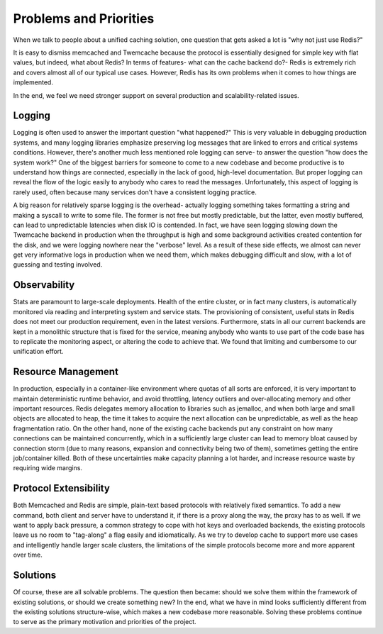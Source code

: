 ***********************
Problems and Priorities
***********************

When we talk to people about a unified caching solution, one question that gets
asked a lot is "why not just use Redis?"

It is easy to dismiss memcached and Twemcache because the protocol is
essentially designed for simple key with flat values, but indeed, what about
Redis? In terms of features- what can the cache backend do?- Redis is extremely
rich and covers almost all of our typical use cases. However, Redis has its own
problems when it comes to how things are implemented.

In the end, we feel we need stronger support on several production and
scalability-related issues.

Logging
=======

Logging is often used to answer the important question "what happened?" This is
very valuable in debugging production systems, and many logging libraries
emphasize preserving log messages that are linked to errors and critical systems
conditions. However, there's another much less mentioned role logging can serve-
to answer the question "how does the system work?" One of the biggest barriers
for someone to come to a new codebase and become productive is to understand how
things are connected, especially in the lack of good, high-level documentation.
But proper logging can reveal the flow of the logic easily to anybody who cares
to read the messages. Unfortunately, this aspect of logging is rarely used,
often because many services don't have a consistent logging practice.

A big reason for relatively sparse logging is the overhead- actually logging
something takes formatting a string and making a syscall to write to some file.
The former is not free but mostly predictable, but the latter, even mostly
buffered, can lead to unpredictable latencies when disk IO is contended. In
fact, we have seen logging slowing down the Twemcache backend in production
when the throughput is high and some background activities created contention
for the disk, and we were logging nowhere near the "verbose" level. As a result
of these side effects, we almost can never get very informative logs in
production when we need them, which makes debugging difficult and slow, with a
lot of guessing and testing involved.

Observability
=============

Stats are paramount to large-scale deployments. Health of the entire cluster, or
in fact many clusters, is automatically monitored via reading and interpreting
system and service stats. The provisioning of consistent, useful stats in Redis
does not meet our production requirement, even in the latest versions.
Furthermore, stats in all our current backends are kept in a monolithic
structure that is fixed for the service, meaning anybody who wants to use part
of the code base has to replicate the monitoring aspect, or altering the code
to achieve that. We found that limiting and cumbersome to our unification
effort.

Resource Management
===================

In production, especially in a container-like environment where quotas of all sorts
are enforced, it is very important to maintain deterministic runtime behavior,
and avoid throttling, latency outliers and over-allocating memory and other
important resources. Redis delegates memory allocation to libraries such as
jemalloc, and when both large and small objects are allocated to heap, the time
it takes to acquire the next allocation can be unpredictable, as well as the
heap fragmentation ratio. On the other hand, none of the existing cache backends
put any constraint on how many connections can be maintained concurrently, which
in a sufficiently large cluster can lead to memory bloat caused by connection
storm (due to many reasons, expansion and connectivity being two of them),
sometimes getting the entire job/container killed. Both of these uncertainties
make capacity planning a lot harder, and increase resource waste by requiring
wide margins.

Protocol Extensibility
======================

Both Memcached and Redis are simple, plain-text based protocols with relatively
fixed semantics. To add a new command, both client and server have to understand
it, if there is a proxy along the way, the proxy has to as well. If we want to
apply back pressure, a common strategy to cope with hot keys and overloaded
backends, the existing protocols leave us no room to "tag-along" a flag easily
and idiomatically. As we try to develop cache to support more use cases and
intelligently handle larger scale clusters, the limitations of the simple
protocols become more and more apparent over time.

Solutions
=========

Of course, these are all solvable problems. The question then became: should we
solve them within the framework of existing solutions, or should we create
something new? In the end, what we have in mind looks sufficiently different
from the existing solutions structure-wise, which makes a new codebase more
reasonable. Solving these problems continue to serve as the primary motivation
and priorities of the project.
